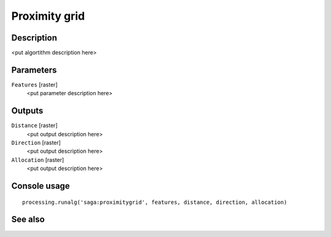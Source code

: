 Proximity grid
==============

Description
-----------

<put algortithm description here>

Parameters
----------

``Features`` [raster]
  <put parameter description here>

Outputs
-------

``Distance`` [raster]
  <put output description here>

``Direction`` [raster]
  <put output description here>

``Allocation`` [raster]
  <put output description here>

Console usage
-------------

::

  processing.runalg('saga:proximitygrid', features, distance, direction, allocation)

See also
--------

